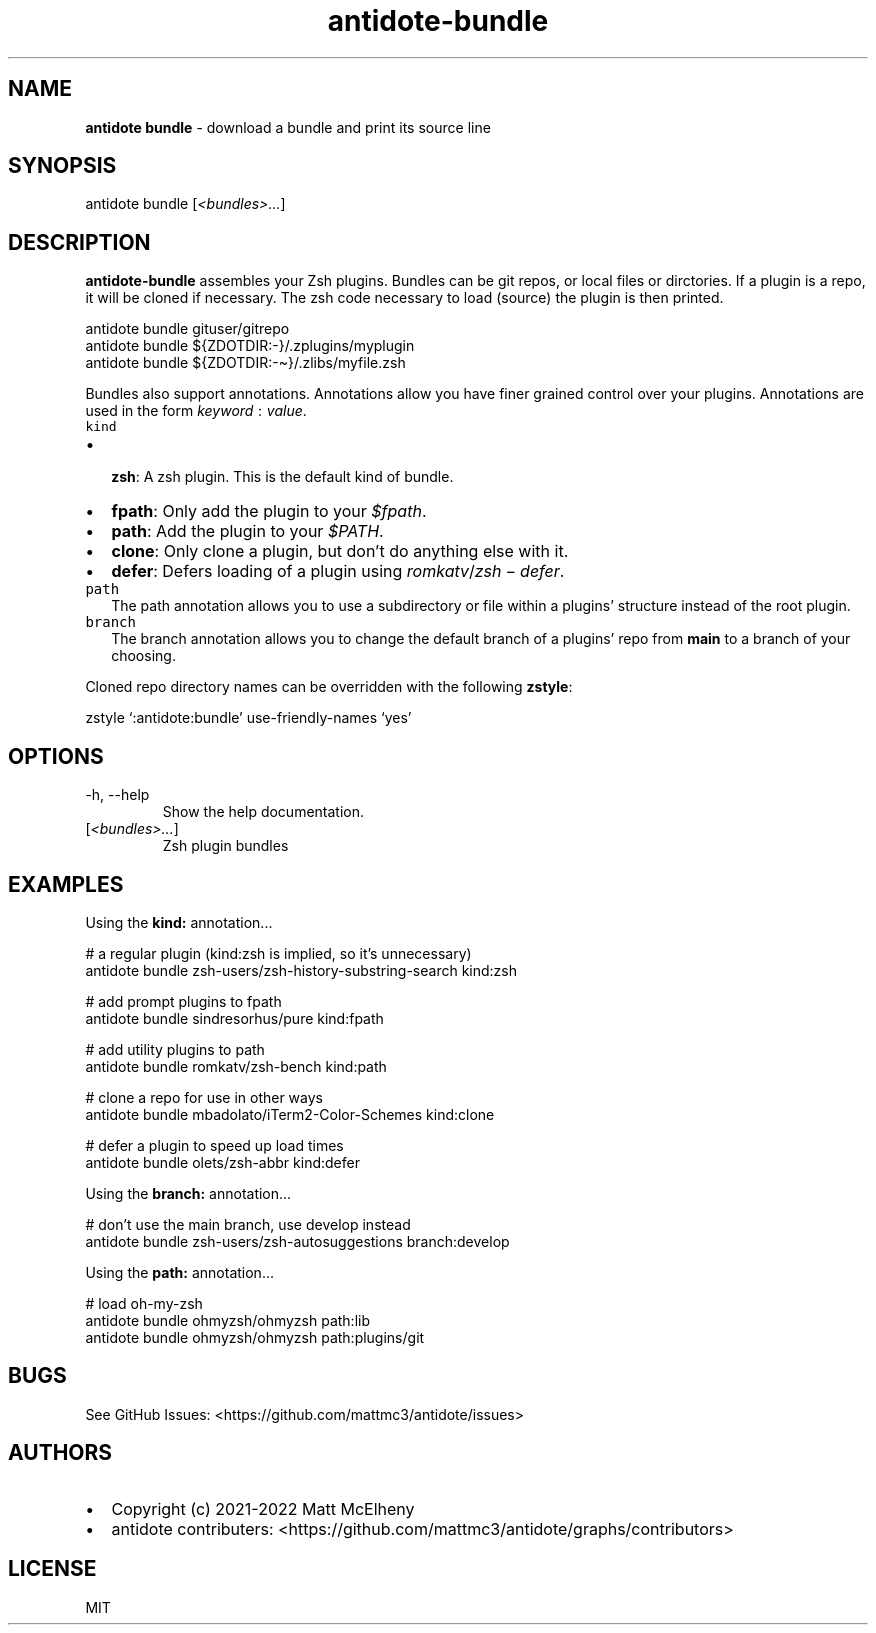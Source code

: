 .\" Automatically generated by Pandoc 2.19.1
.\"
.\" Define V font for inline verbatim, using C font in formats
.\" that render this, and otherwise B font.
.ie "\f[CB]x\f[]"x" \{\
. ftr V B
. ftr VI BI
. ftr VB B
. ftr VBI BI
.\}
.el \{\
. ftr V CR
. ftr VI CI
. ftr VB CB
. ftr VBI CBI
.\}
.TH "antidote-bundle" "1" "" "" "Antidote Manual"
.hy
.SH NAME
.PP
\f[B]antidote bundle\f[R] - download a bundle and print its source line
.SH SYNOPSIS
.PP
antidote bundle [\f[I]<bundles>\&...\f[R]]
.SH DESCRIPTION
.PP
\f[B]antidote-bundle\f[R] assembles your Zsh plugins.
Bundles can be git repos, or local files or dirctories.
If a plugin is a repo, it will be cloned if necessary.
The zsh code necessary to load (source) the plugin is then printed.
.PP
\ \ antidote bundle gituser/gitrepo
.PD 0
.P
.PD
\ \ antidote bundle ${ZDOTDIR:-}/.zplugins/myplugin
.PD 0
.P
.PD
\ \ antidote bundle ${ZDOTDIR:-\[ti]}/.zlibs/myfile.zsh
.PP
Bundles also support annotations.
Annotations allow you have finer grained control over your plugins.
Annotations are used in the form
\f[I]k\f[R]\f[I]e\f[R]\f[I]y\f[R]\f[I]w\f[R]\f[I]o\f[R]\f[I]r\f[R]\f[I]d\f[R]\[u2004]:\[u2004]\f[I]v\f[R]\f[I]a\f[R]\f[I]l\f[R]\f[I]u\f[R]\f[I]e\f[R].
.TP
\f[V]kind\f[R]
.IP \[bu] 2
\f[B]zsh\f[R]: A zsh plugin.
This is the default kind of bundle.
.IP \[bu] 2
\f[B]fpath\f[R]: Only add the plugin to your \f[I]$fpath\f[R].
.IP \[bu] 2
\f[B]path\f[R]: Add the plugin to your \f[I]$PATH\f[R].
.IP \[bu] 2
\f[B]clone\f[R]: Only clone a plugin, but don\[cq]t do anything else
with it.
.IP \[bu] 2
\f[B]defer\f[R]: Defers loading of a plugin using
\f[I]r\f[R]\f[I]o\f[R]\f[I]m\f[R]\f[I]k\f[R]\f[I]a\f[R]\f[I]t\f[R]\f[I]v\f[R]/\f[I]z\f[R]\f[I]s\f[R]\f[I]h\f[R]\[u2005]\[mi]\[u2005]\f[I]d\f[R]\f[I]e\f[R]\f[I]f\f[R]\f[I]e\f[R]\f[I]r\f[R].
.TP
\f[V]path\f[R]
The path annotation allows you to use a subdirectory or file within a
plugins\[cq] structure instead of the root plugin.
.TP
\f[V]branch\f[R]
The branch annotation allows you to change the default branch of a
plugins\[cq] repo from \f[B]main\f[R] to a branch of your choosing.
.PP
Cloned repo directory names can be overridden with the following
\f[B]zstyle\f[R]:
.PP
\ \ zstyle `:antidote:bundle' use-friendly-names `yes'
.SH OPTIONS
.TP
-h, --help
Show the help documentation.
.TP
[\f[I]<bundles>\&...\f[R]]
Zsh plugin bundles
.SH EXAMPLES
.PP
Using the \f[B]kind:\f[R] annotation\&...
.PP
\ \ # a regular plugin (kind:zsh is implied, so it\[cq]s unnecessary)
.PD 0
.P
.PD
\ \ antidote bundle zsh-users/zsh-history-substring-search kind:zsh
.PP
\ \ # add prompt plugins to fpath
.PD 0
.P
.PD
\ \ antidote bundle sindresorhus/pure kind:fpath
.PP
\ \ # add utility plugins to path
.PD 0
.P
.PD
\ \ antidote bundle romkatv/zsh-bench kind:path
.PP
\ \ # clone a repo for use in other ways
.PD 0
.P
.PD
\ \ antidote bundle mbadolato/iTerm2-Color-Schemes kind:clone
.PP
\ \ # defer a plugin to speed up load times
.PD 0
.P
.PD
\ \ antidote bundle olets/zsh-abbr kind:defer
.PP
Using the \f[B]branch:\f[R] annotation\&...
.PP
\ \ # don\[cq]t use the main branch, use develop instead
.PD 0
.P
.PD
\ \ antidote bundle zsh-users/zsh-autosuggestions branch:develop
.PP
Using the \f[B]path:\f[R] annotation\&...
.PP
\ \ # load oh-my-zsh
.PD 0
.P
.PD
\ \ antidote bundle ohmyzsh/ohmyzsh path:lib
.PD 0
.P
.PD
\ \ antidote bundle ohmyzsh/ohmyzsh path:plugins/git
.SH BUGS
.PP
See GitHub Issues: <https://github.com/mattmc3/antidote/issues>
.SH AUTHORS
.IP \[bu] 2
Copyright (c) 2021-2022 Matt McElheny
.IP \[bu] 2
antidote contributers:
<https://github.com/mattmc3/antidote/graphs/contributors>
.SH LICENSE
.PP
MIT
